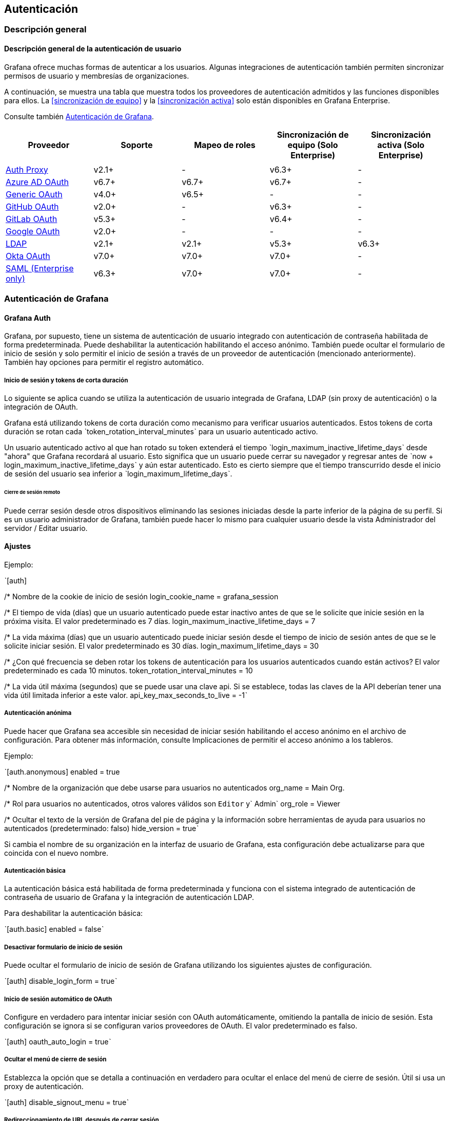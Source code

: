 == Autenticación

=== Descripción general

==== Descripción general de la autenticación de usuario

Grafana ofrece muchas formas de autenticar a los usuarios. Algunas integraciones de autenticación también permiten sincronizar permisos de usuario y membresías de organizaciones.

A continuación, se muestra una tabla que muestra todos los proveedores de autenticación admitidos y las funciones disponibles para ellos. La <<sincronización de equipo>> y la <<sincronización activa>> solo están disponibles en Grafana Enterprise.

Consulte también <<Autenticación de Grafana>>.

[cols=",,,,",options="header",]
|===
|Proveedor |Soporte |Mapeo de roles |Sincronización de equipo (Solo Enterprise) |Sincronización activa (Solo Enterprise)
| | | | |
|https://grafana.com/docs/grafana/latest/auth/auth-proxy/[Auth Proxy] |v2.1+ |- |v6.3+ |-
|https://grafana.com/docs/grafana/latest/auth/azuread/[Azure AD OAuth] |v6.7+ |v6.7+ |v6.7+ |-
|https://grafana.com/docs/grafana/latest/auth/generic-oauth/[Generic OAuth] |v4.0+ |v6.5+ |- |-
|https://grafana.com/docs/grafana/latest/auth/github/[GitHub OAuth] |v2.0+ |- |v6.3+ |-
|https://grafana.com/docs/grafana/latest/auth/gitlab/[GitLab OAuth] |v5.3+ |- |v6.4+ |-
|https://grafana.com/docs/grafana/latest/auth/google/[Google OAuth] |v2.0+ |- |- |-
|https://grafana.com/docs/grafana/latest/auth/ldap/[LDAP] |v2.1+ |v2.1+ |v5.3+ |v6.3+
|https://grafana.com/docs/grafana/latest/auth/okta/[Okta OAuth] |v7.0+ |v7.0+ |v7.0+ |-
|https://grafana.com/docs/grafana/latest/enterprise/saml/[SAML (Enterprise only)] |v6.3+ |v7.0+ |v7.0+ |-
|===

=== Autenticación de Grafana

==== Grafana Auth

Grafana, por supuesto, tiene un sistema de autenticación de usuario integrado con autenticación de contraseña habilitada de forma predeterminada. Puede deshabilitar la autenticación habilitando el acceso anónimo. También puede ocultar el formulario de inicio de sesión y solo permitir el inicio de sesión a través de un proveedor de autenticación (mencionado anteriormente). También hay opciones para permitir el registro automático.

===== Inicio de sesión y tokens de corta duración

****
Lo siguiente se aplica cuando se utiliza la autenticación de usuario integrada de Grafana, LDAP (sin proxy de autenticación) o la integración de OAuth.
****

Grafana está utilizando tokens de corta duración como mecanismo para verificar usuarios autenticados. Estos tokens de corta duración se rotan cada ˋtoken_rotation_interval_minutesˋ para un usuario autenticado activo.

Un usuario autenticado activo al que han rotado su token extenderá el tiempo ˋlogin_maximum_inactive_lifetime_daysˋ desde "ahora" que Grafana recordará al usuario. Esto significa que un usuario puede cerrar su navegador y regresar antes de ˋnow + login_maximum_inactive_lifetime_daysˋ y aún estar autenticado. Esto es cierto siempre que el tiempo transcurrido desde el inicio de sesión del usuario sea inferior a ˋlogin_maximum_lifetime_daysˋ.

====== Cierre de sesión remoto

Puede cerrar sesión desde otros dispositivos eliminando las sesiones iniciadas desde la parte inferior de la página de su perfil. Si es un usuario administrador de Grafana, también puede hacer lo mismo para cualquier usuario desde la vista Administrador del servidor / Editar usuario.

==== Ajustes

Ejemplo:

ˋ{empty}[auth]

/* Nombre de la cookie de inicio de sesión
login_cookie_name = grafana_session

/* El tiempo de vida (días) que un usuario autenticado puede estar inactivo antes de que se le solicite que inicie sesión en la próxima visita. El valor predeterminado es 7 días.
login_maximum_inactive_lifetime_days = 7

/* La vida máxima (días) que un usuario autenticado puede iniciar sesión desde el tiempo de inicio de sesión antes de que se le solicite iniciar sesión. El valor predeterminado es 30 días.
login_maximum_lifetime_days = 30

/* ¿Con qué frecuencia se deben rotar los tokens de autenticación para los usuarios autenticados cuando están activos? El valor predeterminado es cada 10 minutos.
token_rotation_interval_minutes = 10

/* La vida útil máxima (segundos) que se puede usar una clave api. Si se establece, todas las claves de la API deberían tener una vida útil limitada inferior a este valor.
api_key_max_seconds_to_live = -1ˋ

===== Autenticación anónima

Puede hacer que Grafana sea accesible sin necesidad de iniciar sesión habilitando el acceso anónimo en el archivo de configuración. Para obtener más información, consulte Implicaciones de permitir el acceso anónimo a los tableros.

Ejemplo:

ˋ{empty}[auth.anonymous]
enabled = true

/* Nombre de la organización que debe usarse para usuarios no autenticados
org_name = Main Org.

/* Rol para usuarios no autenticados, otros valores válidos son `Editor` y` Admin`
org_role = Viewer

/* Ocultar el texto de la versión de Grafana del pie de página y la información sobre herramientas de ayuda para usuarios no autenticados (predeterminado: falso)
hide_version = trueˋ

Si cambia el nombre de su organización en la interfaz de usuario de Grafana, esta configuración debe actualizarse para que coincida con el nuevo nombre.

===== Autenticación básica

La autenticación básica está habilitada de forma predeterminada y funciona con el sistema integrado de autenticación de contraseña de usuario de Grafana y la integración de autenticación LDAP.

Para deshabilitar la autenticación básica:

ˋ{empty}[auth.basic]
enabled = falseˋ

===== Desactivar formulario de inicio de sesión

Puede ocultar el formulario de inicio de sesión de Grafana utilizando los siguientes ajustes de configuración.

ˋ{empty}[auth]
disable_login_form = trueˋ

===== Inicio de sesión automático de OAuth

Configure en verdadero para intentar iniciar sesión con OAuth automáticamente, omitiendo la pantalla de inicio de sesión. Esta configuración se ignora si se configuran varios proveedores de OAuth. El valor predeterminado es falso.

ˋ{empty}[auth]
oauth_auto_login = trueˋ

===== Ocultar el menú de cierre de sesión

Establezca la opción que se detalla a continuación en verdadero para ocultar el enlace del menú de cierre de sesión. Útil si usa un proxy de autenticación.

ˋ{empty}[auth]
disable_signout_menu = trueˋ

===== Redireccionamiento de URL después de cerrar sesión

URL a la que redirigir al usuario después de cerrar sesión en Grafana. Esto se puede utilizar, por ejemplo, para habilitar el cierre de sesión del proveedor de oauth.

ˋ{empty}[auth]
signout_redirect_url =ˋ
